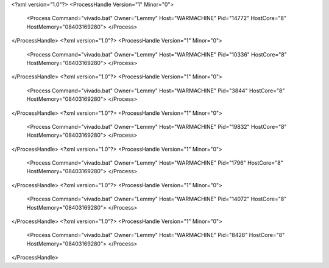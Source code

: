 <?xml version="1.0"?>
<ProcessHandle Version="1" Minor="0">
    <Process Command="vivado.bat" Owner="Lemmy" Host="WARMACHINE" Pid="14772" HostCore="8" HostMemory="08403169280">
    </Process>
</ProcessHandle>
<?xml version="1.0"?>
<ProcessHandle Version="1" Minor="0">
    <Process Command="vivado.bat" Owner="Lemmy" Host="WARMACHINE" Pid="10336" HostCore="8" HostMemory="08403169280">
    </Process>
</ProcessHandle>
<?xml version="1.0"?>
<ProcessHandle Version="1" Minor="0">
    <Process Command="vivado.bat" Owner="Lemmy" Host="WARMACHINE" Pid="3844" HostCore="8" HostMemory="08403169280">
    </Process>
</ProcessHandle>
<?xml version="1.0"?>
<ProcessHandle Version="1" Minor="0">
    <Process Command="vivado.bat" Owner="Lemmy" Host="WARMACHINE" Pid="19832" HostCore="8" HostMemory="08403169280">
    </Process>
</ProcessHandle>
<?xml version="1.0"?>
<ProcessHandle Version="1" Minor="0">
    <Process Command="vivado.bat" Owner="Lemmy" Host="WARMACHINE" Pid="1796" HostCore="8" HostMemory="08403169280">
    </Process>
</ProcessHandle>
<?xml version="1.0"?>
<ProcessHandle Version="1" Minor="0">
    <Process Command="vivado.bat" Owner="Lemmy" Host="WARMACHINE" Pid="14072" HostCore="8" HostMemory="08403169280">
    </Process>
</ProcessHandle>
<?xml version="1.0"?>
<ProcessHandle Version="1" Minor="0">
    <Process Command="vivado.bat" Owner="Lemmy" Host="WARMACHINE" Pid="8428" HostCore="8" HostMemory="08403169280">
    </Process>
</ProcessHandle>
